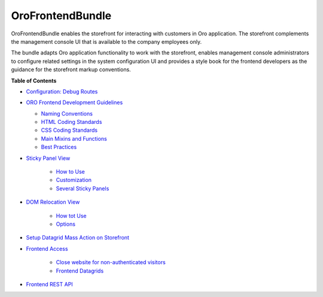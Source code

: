 .. _bundle-docs-commerce-frontend-bundle:

OroFrontendBundle
=================

OroFrontendBundle enables the storefront for interacting with customers in Oro application. The storefront complements the management console UI that is available to the company employees only.

The bundle adapts Oro application functionality to work with the storefront, enables management console administrators to configure related settings in the system configuration UI and provides a style book for the frontend developers as the guidance for the storefront markup conventions.

**Table of Contents**

* `Configuration: Debug Routes <https://github.com/oroinc/customer-portal/blob/master/src/Oro/Bundle/FrontendBundle/Resources/doc/configuration.md>`__
* `ORO Frontend Development Guidelines <https://github.com/oroinc/customer-portal/blob/master/src/Oro/Bundle/FrontendBundle/Resources/doc/frontendGuidelines.md>`__

  * `Naming Conventions <https://github.com/oroinc/customer-portal/blob/master/src/Oro/Bundle/FrontendBundle/Resources/doc/frontendGuidelines.md#naming-conventions>`__
  * `HTML Coding Standards <https://github.com/oroinc/customer-portal/blob/master/src/Oro/Bundle/FrontendBundle/Resources/doc/frontendGuidelines.md#html-coding-standards>`__
  * `CSS Coding Standards <https://github.com/oroinc/customer-portal/blob/master/src/Oro/Bundle/FrontendBundle/Resources/doc/frontendGuidelines.md#css-coding-standards>`__
  * `Main Mixins and Functions <https://github.com/oroinc/customer-portal/blob/master/src/Oro/Bundle/FrontendBundle/Resources/doc/frontendGuidelines.md#the-main-mixins-and-functions>`__
  * `Best Practices <https://github.com/oroinc/customer-portal/blob/master/src/Oro/Bundle/FrontendBundle/Resources/doc/frontendGuidelines.md#best-practices>`__

* `Sticky Panel View <https://github.com/oroinc/customer-portal/blob/master/src/Oro/Bundle/FrontendBundle/Resources/doc/components/sticky-panel-view.md>`__

   * `How to Use <https://github.com/oroinc/customer-portal/blob/master/src/Oro/Bundle/FrontendBundle/Resources/doc/components/sticky-panel-view.md#how-to-usage>`__
   * `Customization <https://github.com/oroinc/customer-portal/blob/master/src/Oro/Bundle/FrontendBundle/Resources/doc/components/sticky-panel-view.md#customization>`__
   * `Several Sticky Panels <https://github.com/oroinc/customer-portal/blob/master/src/Oro/Bundle/FrontendBundle/Resources/doc/components/sticky-panel-view.md#several-sticky-panels>`__

* `DOM Relocation View <https://github.com/oroinc/customer-portal/blob/master/src/Oro/Bundle/FrontendBundle/Resources/doc/components/dom-relocation-view.md>`__

   * `How tot Use <https://github.com/oroinc/customer-portal/blob/master/src/Oro/Bundle/FrontendBundle/Resources/doc/components/dom-relocation-view.md#how-to-use>`__
   * `Options <https://github.com/oroinc/customer-portal/blob/master/src/Oro/Bundle/FrontendBundle/Resources/doc/components/dom-relocation-view.md#options>`__

* `Setup Datagrid Mass Action on Storefront <https://github.com/oroinc/customer-portal/blob/master/src/Oro/Bundle/FrontendBundle/Resources/doc/mass-action-grid-setup.md>`__

* `Frontend Access <https://github.com/oroinc/customer-portal/blob/master/src/Oro/Bundle/FrontendBundle/Resources/doc/frontend-access.md>`__

   * `Close website for non-authenticated visitors <https://github.com/oroinc/customer-portal/blob/master/src/Oro/Bundle/FrontendBundle/Resources/doc/frontend-access.md#close-website-for-non-authenticated-visitors>`__
   * `Frontend Datagrids <https://github.com/oroinc/customer-portal/blob/master/src/Oro/Bundle/FrontendBundle/Resources/doc/frontend-access.md#frontend-datagrids>`__

* `Frontend REST API <https://github.com/oroinc/customer-portal/blob/master/src/Oro/Bundle/FrontendBundle/Resources/doc/frontend-api.md>`__
